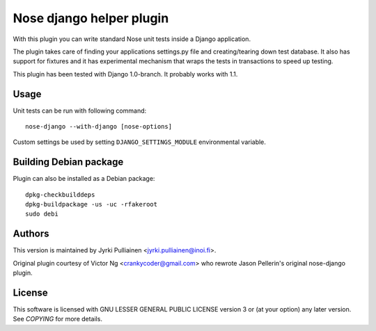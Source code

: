 Nose django helper plugin
=========================

With this plugin you can write standard Nose unit tests inside a
Django application.

The plugin takes care of finding your applications settings.py file
and creating/tearing down test database. It also has support for
fixtures and it has experimental mechanism that wraps the tests in
transactions to speed up testing.

This plugin has been tested with Django 1.0-branch. It probably works
with 1.1.

Usage
-----

Unit tests can be run with following command::

  nose-django --with-django [nose-options]

Custom settings be used by setting ``DJANGO_SETTINGS_MODULE``
environmental variable.

Building Debian package
-----------------------

Plugin can also be installed as a Debian package::

  dpkg-checkbuilddeps
  dpkg-buildpackage -us -uc -rfakeroot
  sudo debi

Authors
-------

This version is maintained by Jyrki Pulliainen
<jyrki.pulliainen@inoi.fi>.

Original plugin courtesy of Victor Ng <crankycoder@gmail.com> who
rewrote Jason Pellerin's original nose-django plugin.

License
-------

This software is licensed with GNU LESSER GENERAL PUBLIC LICENSE
version 3 or (at your option) any later version. See `COPYING` for
more details.
